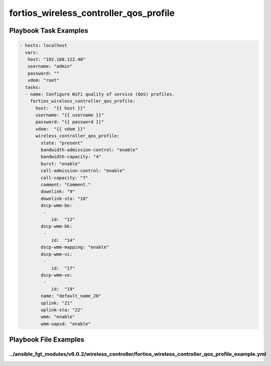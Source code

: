 =======================================
fortios_wireless_controller_qos_profile
=======================================


Playbook Task Examples
----------------------

.. code-block:: yaml

    - hosts: localhost
      vars:
       host: "192.168.122.40"
       username: "admin"
       password: ""
       vdom: "root"
      tasks:
      - name: Configure WiFi quality of service (QoS) profiles.
        fortios_wireless_controller_qos_profile:
          host:  "{{ host }}"
          username: "{{ username }}"
          password: "{{ password }}"
          vdom:  "{{ vdom }}"
          wireless_controller_qos_profile:
            state: "present"
            bandwidth-admission-control: "enable"
            bandwidth-capacity: "4"
            burst: "enable"
            call-admission-control: "enable"
            call-capacity: "7"
            comment: "Comment."
            downlink: "9"
            downlink-sta: "10"
            dscp-wmm-be:
             -
                id:  "12"
            dscp-wmm-bk:
             -
                id:  "14"
            dscp-wmm-mapping: "enable"
            dscp-wmm-vi:
             -
                id:  "17"
            dscp-wmm-vo:
             -
                id:  "19"
            name: "default_name_20"
            uplink: "21"
            uplink-sta: "22"
            wmm: "enable"
            wmm-uapsd: "enable"



Playbook File Examples
----------------------


../ansible_fgt_modules/v6.0.2/wireless_controller/fortios_wireless_controller_qos_profile_example.yml
+++++++++++++++++++++++++++++++++++++++++++++++++++++++++++++++++++++++++++++++++++++++++++++++++++++

.. code-block:: yaml
            - hosts: localhost
      vars:
       host: "192.168.122.40"
       username: "admin"
       password: ""
       vdom: "root"
      tasks:
      - name: Configure WiFi quality of service (QoS) profiles.
        fortios_wireless_controller_qos_profile:
          host:  "{{ host }}"
          username: "{{ username }}"
          password: "{{ password }}"
          vdom:  "{{ vdom }}"
          wireless_controller_qos_profile:
            state: "present"
            bandwidth-admission-control: "enable"
            bandwidth-capacity: "4"
            burst: "enable"
            call-admission-control: "enable"
            call-capacity: "7"
            comment: "Comment."
            downlink: "9"
            downlink-sta: "10"
            dscp-wmm-be:
             -
                id:  "12"
            dscp-wmm-bk:
             -
                id:  "14"
            dscp-wmm-mapping: "enable"
            dscp-wmm-vi:
             -
                id:  "17"
            dscp-wmm-vo:
             -
                id:  "19"
            name: "default_name_20"
            uplink: "21"
            uplink-sta: "22"
            wmm: "enable"
            wmm-uapsd: "enable"




